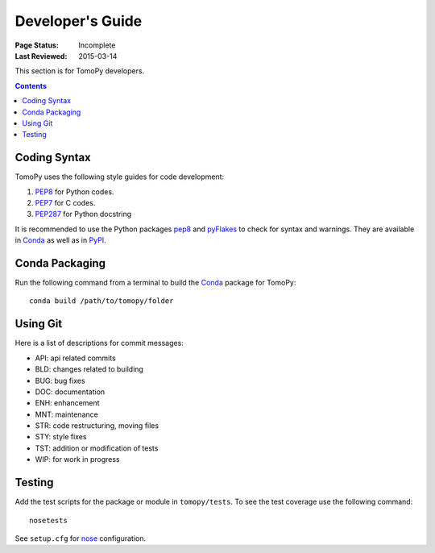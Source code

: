 =================
Developer's Guide
=================

:Page Status: Incomplete
:Last Reviewed: 2015-03-14


This section is for TomoPy developers.

.. contents:: Contents
   :local:


Coding Syntax
=============

TomoPy uses the following style guides for code development:

1. `PEP8 <https://www.python.org/dev/peps/pep-0008/>`__ for Python 
   codes.

2. `PEP7 <https://www.python.org/dev/peps/pep-0007/>`_ for C codes.

3. `PEP287 <https://www.python.org/dev/peps/pep-0287/>`_ for 
   Python docstring

It is recommended to use the Python packages 
`pep8 <https://pypi.python.org/pypi/pep8>`__ and 
`pyFlakes <https://pypi.python.org/pypi/pyflakes>`_ to check for
syntax and warnings. They are available in
`Conda <http://docs.continuum.io/anaconda/pkg-docs.html>`__
as well as in `PyPI <https://pypi.python.org>`_.


Conda Packaging
===============

Run the following command from a terminal to build the 
`Conda <https://store.continuum.io>`__  package for TomoPy::

    conda build /path/to/tomopy/folder


Using Git
=========

Here is a list of descriptions for commit messages:

* API: api related commits

* BLD: changes related to building

* BUG: bug fixes

* DOC: documentation

* ENH: enhancement

* MNT: maintenance

* STR: code restructuring, moving files

* STY: style fixes

* TST: addition or modification of tests

* WIP: for work in progress


Testing
=======

Add the test scripts for the package or module in ``tomopy/tests``. To see
the test coverage use the following command::

    nosetests

See ``setup.cfg`` for `nose <http://nose.readthedocs.org/en/latest/index.html>`_ configuration.
